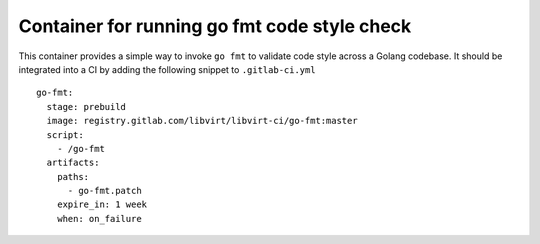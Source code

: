 =============================================
Container for running go fmt code style check
=============================================

This container provides a simple way to invoke ``go fmt`` to validate code
style across a Golang codebase. It should be integrated into a CI by adding
the following snippet to ``.gitlab-ci.yml``

::

   go-fmt:
     stage: prebuild
     image: registry.gitlab.com/libvirt/libvirt-ci/go-fmt:master
     script:
       - /go-fmt
     artifacts:
       paths:
         - go-fmt.patch
       expire_in: 1 week
       when: on_failure
